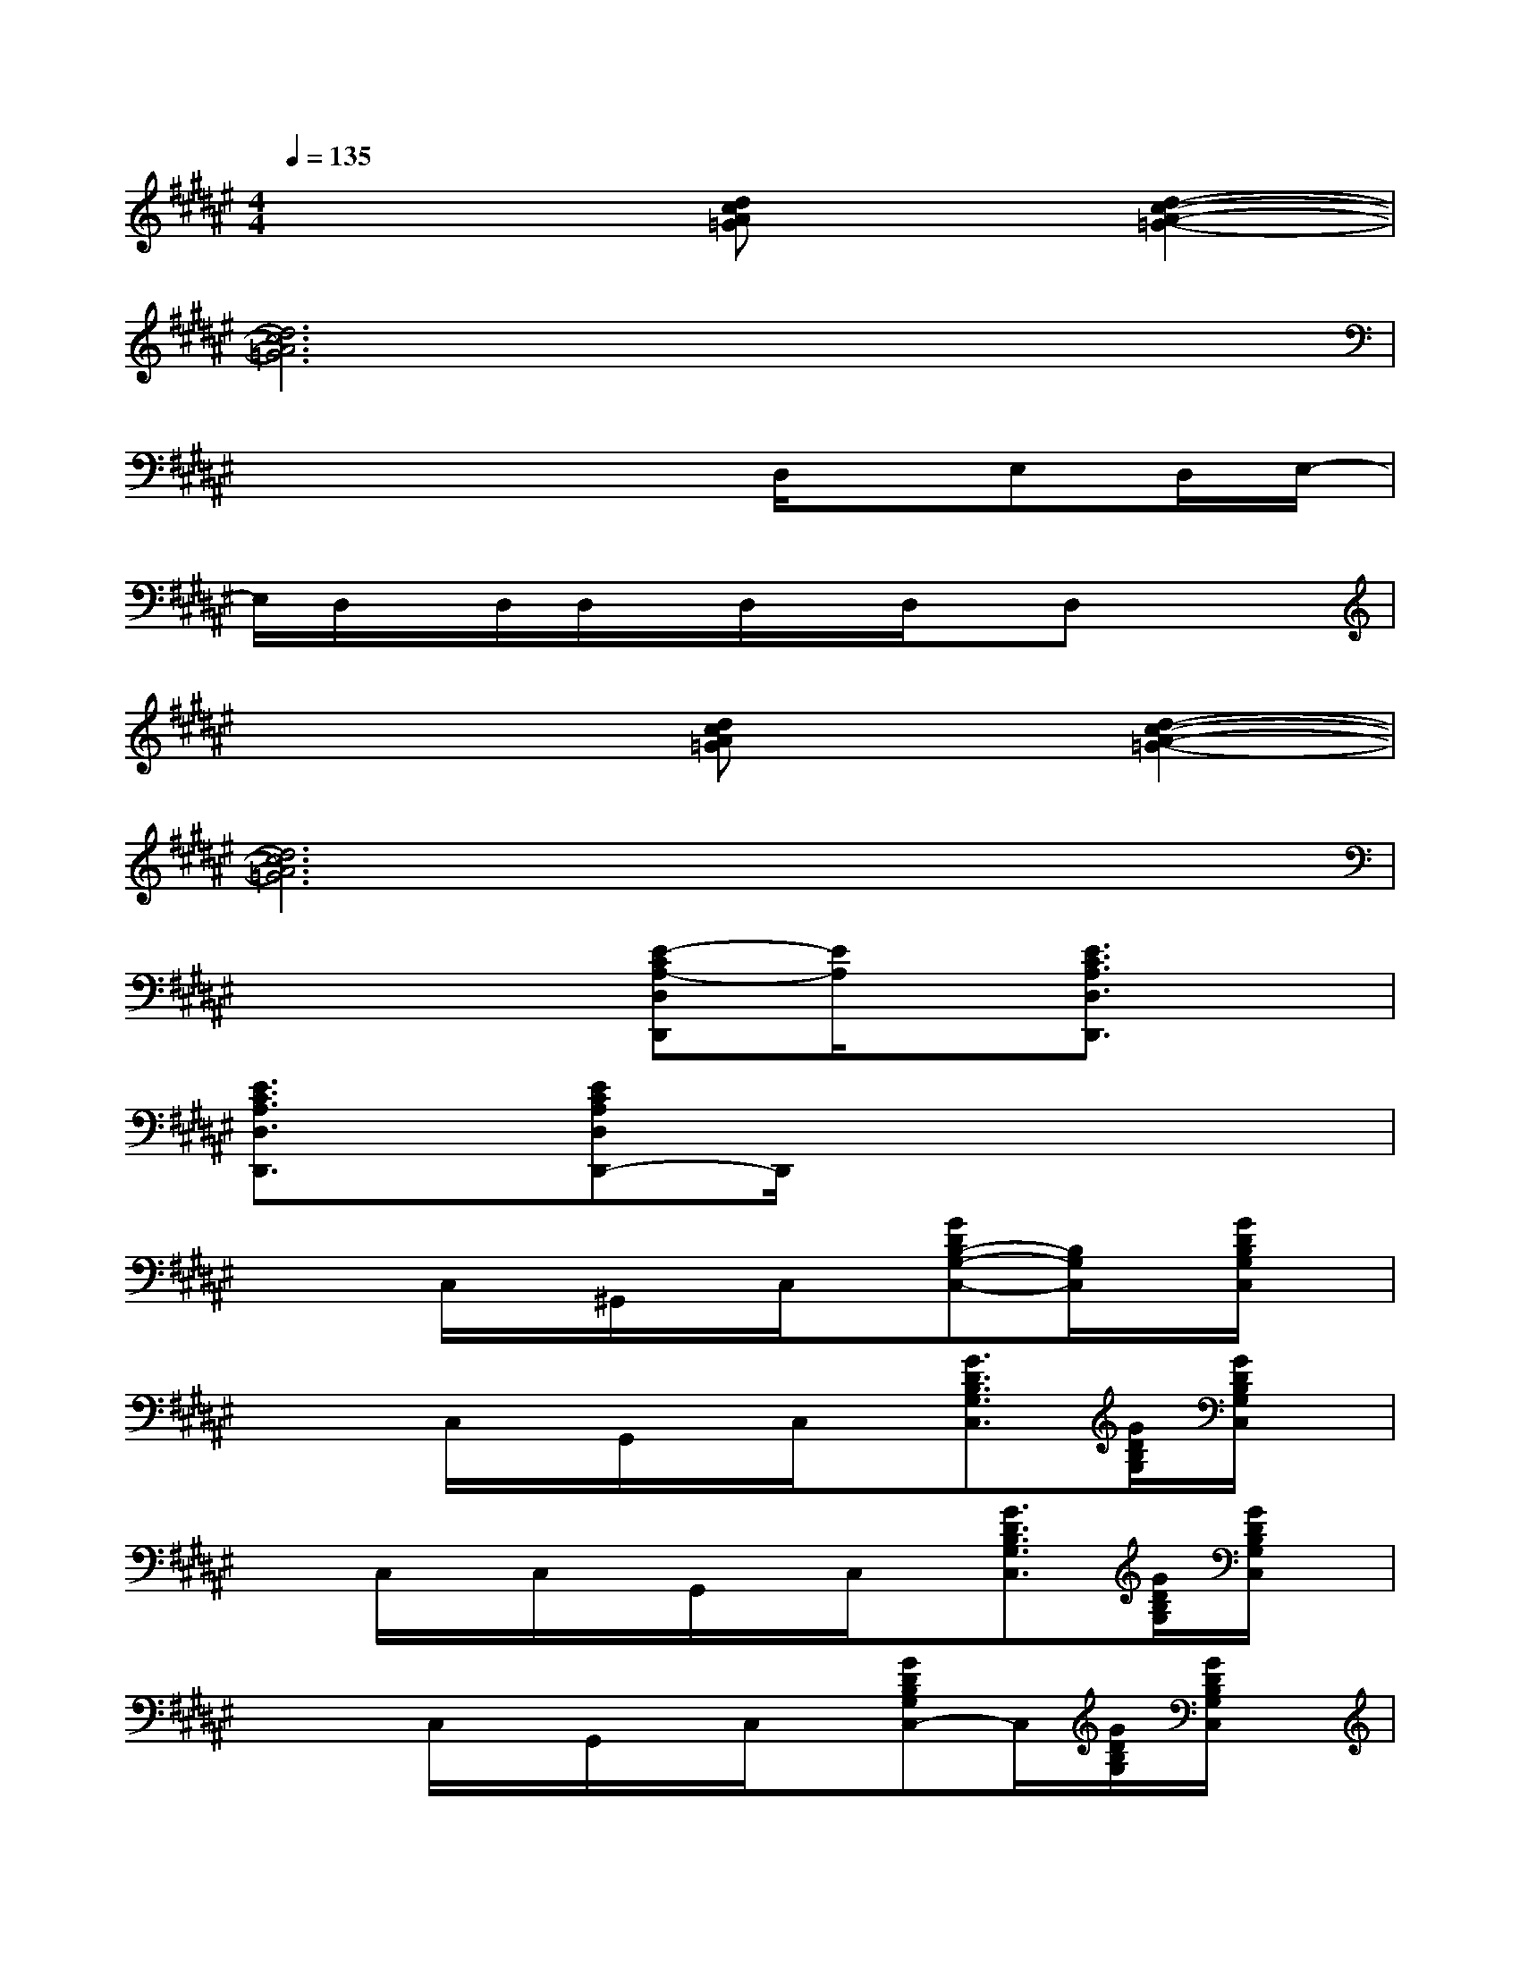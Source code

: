 X:1
T:
M:4/4
L:1/8
Q:1/4=135
K:F#%6sharps
V:1
x4[dcA=G]x[d2-c2-A2-=G2-]|
[d6c6A6=G6]x2|
x4xD,/2x/2E,D,/2E,/2-|
E,/2D,/2x/2D,/2D,/2x/2D,/2x/2D,/2x/2D,x2|
x4[dcA=G]x[d2-c2-A2-=G2-]|
[d6c6A6=G6]x2|
x4[E-CA,-D,D,,][E/2A,/2]x/2[E3/2C3/2A,3/2D,3/2D,,3/2]x/2|
[E3/2C3/2A,3/2D,3/2D,,3/2]x/2[ECA,D,D,,-]D,,/2x4x/2|
x2C,/2x/2^G,,/2x/2C,/2x/2[GDB,-G,-C,-][B,/2G,/2C,/2]x/2[G/2D/2B,/2G,/2C,/2]x/2|
x2C,/2x/2G,,/2x/2C,/2x/2[G3/2D3/2B,3/2G,3/2C,3/2][G/2D/2B,/2G,/2][G/2D/2B,/2G,/2C,/2]x/2|
xC,/2x/2C,/2x/2G,,/2x/2C,/2x/2[G3/2D3/2B,3/2G,3/2C,3/2][G/2D/2B,/2G,/2][G/2D/2B,/2G,/2C,/2]x/2|
x2C,/2x/2G,,/2x/2C,/2x/2[GDB,G,C,-]C,/2[G/2D/2B,/2G,/2][G/2D/2B,/2G,/2C,/2]x/2|
x2[G/2-F/2-C,/2][G/2F/2]G,,/2x/2[G/2-F/2-C,/2][G/2-F/2-][G3/2-F3/2-D3/2B,3/2G,3/2C,3/2][G/2-F/2-D/2B,/2G,/2][G/2-F/2-D/2B,/2G,/2C,/2][G/2-F/2-]|
[G2F2]C,/2x/2G,,/2x/2C,/2x/2[G3/2D3/2B,3/2G,3/2C,3/2][G/2D/2B,/2G,/2][G/2D/2B,/2G,/2C,/2]x/2|
xC,/2x/2C,/2x/2G,,/2x/2C,/2x/2[G3/2D3/2B,3/2G,3/2C,3/2][G/2D/2B,/2G,/2][G/2D/2B,/2G,/2C,/2]x/2|
x2C,/2x/2G,,/2x/2C,/2x/2[GDB,G,C,-]C,/2[G/2D/2B,/2G,/2][G/2D/2B,/2G,/2C,/2]x/2